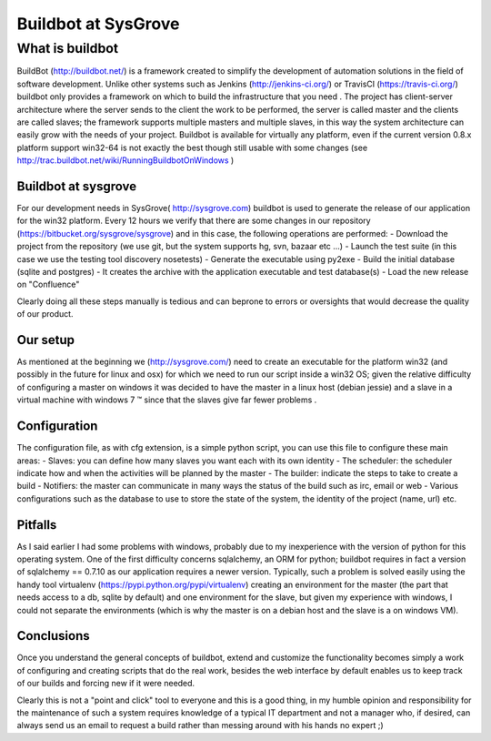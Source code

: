 .. link: 
.. description: 
.. tags: buildbot CI python
.. date: 2013/12/10 21:25:11
.. title: Using buildbot at SysGrove
.. slug: using-buildbot-at-sysgrove

====================
Buildbot at SysGrove
====================

What is buildbot
----------------

BuildBot (http://buildbot.net/) is a framework created to simplify the
development of automation solutions in the field of software development.
Unlike other systems such as Jenkins (http://jenkins-ci.org/) or TravisCI
(https://travis-ci.org/) buildbot only provides a framework on which to build
the infrastructure that you need .
The project has client-server architecture where the server sends to the client
the work to be performed, the server is called master and the clients are
called slaves; the framework supports multiple masters and multiple slaves, in
this way the system architecture can easily grow with the needs of your
project.
Buildbot is available for virtually any platform, even if the current version
0.8.x platform support win32-64 is not exactly the best though still usable
with some changes (see http://trac.buildbot.net/wiki/RunningBuildbotOnWindows )

Buildbot at sysgrove
====================

For our development needs in SysGrove( http://sysgrove.com) buildbot is used to
generate the release of our application for the win32 platform. Every 12 hours
we verify that there are some changes in our repository
(https://bitbucket.org/sysgrove/sysgrove) and in this case, the following
operations are performed:
- Download the project from the repository (we use git, but the system supports hg, svn, bazaar etc ...)
- Launch the test suite (in this case we use the testing tool discovery nosetests)
- Generate the executable using py2exe
- Build the initial database (sqlite and postgres)
- It creates the archive with the application executable and test database(s)
- Load the new release on "Confluence"

Clearly doing all these steps manually is tedious and can beprone to errors 
or oversights that would decrease the quality of our product.

Our setup
=========

As mentioned at the beginning we (http://sysgrove.com/) need to create an 
executable for the platform win32 (and possibly in the future for linux and 
osx) for which we need to run our script inside a win32 OS; given the relative 
difficulty of configuring a master on windows it was decided to have the master 
in a linux host (debian jessie) and a slave in a virtual machine 
with windows 7 ™ since that the slaves give far fewer problems .

Configuration
=============

The configuration file, as with cfg extension, is a simple python script, you
can use this file to configure these main areas:
- Slaves: you can define how many slaves you want each with its own identity
- The scheduler: the scheduler indicate how and when the activities will be planned by the master
- The builder: indicate the steps to take to create a build
- Notifiers: the master can communicate in many ways the status of the build such as irc, email or web
- Various configurations such as the database to use to store the state of the system, the identity of the project (name, url) etc.

Pitfalls
========

As I said earlier I had some problems with windows, probably due to my 
inexperience with the version of python for this operating system.
One of the first difficulty concerns sqlalchemy, an ORM for python; buildbot 
requires in fact a version of sqlalchemy == 0.7.10 as our application requires 
a newer version.
Typically, such a problem is solved easily using the handy tool 
virtualenv (https://pypi.python.org/pypi/virtualenv) creating an environment 
for the master (the part that needs access to a db, sqlite by default) and one 
environment for the slave, but given my experience with windows, I could not 
separate the environments (which is why the master is on a debian host and 
the slave is a on windows VM).

Conclusions
===========

Once you understand the general concepts of buildbot, extend and customize the 
functionality becomes simply a work of configuring and creating scripts that do
the real work, besides the web interface by default enables us to keep track of 
our builds and forcing new if it were needed.

Clearly this is not a "point and click" tool to everyone and this is a good 
thing, in my humble opinion and responsibility for the maintenance of such 
a system requires knowledge of a typical IT department and not a manager who,
if desired, can always send us an email to request a build rather than messing 
around with his hands no expert ;)
